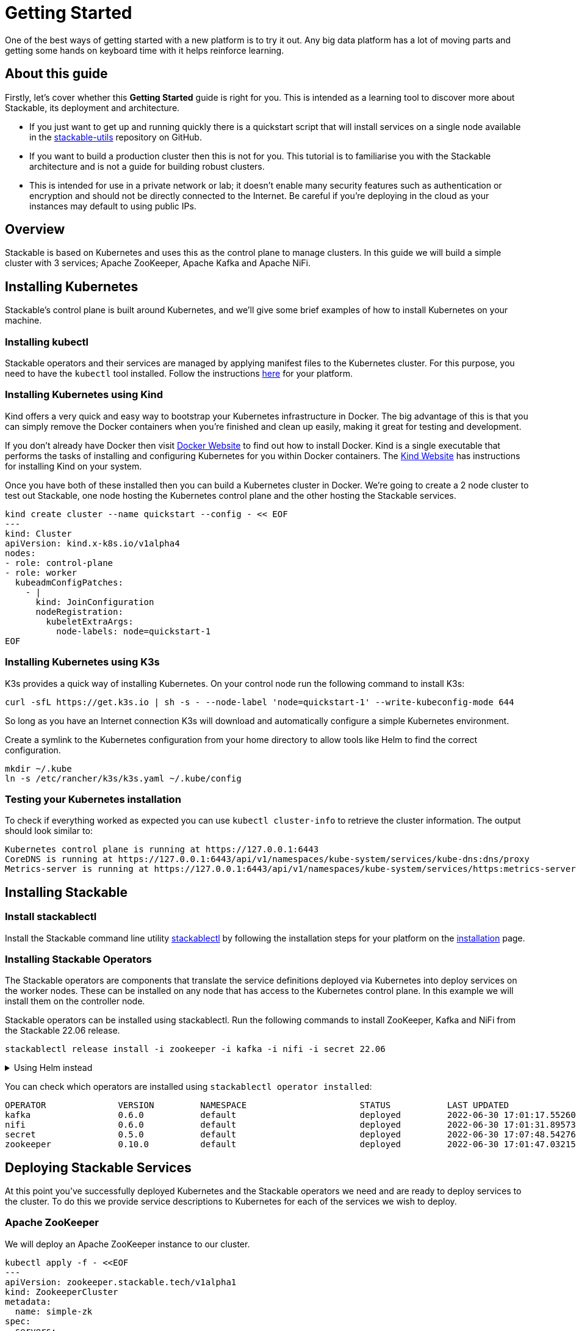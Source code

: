 = Getting Started

One of the best ways of getting started with a new platform is to try it out. Any big data platform has a lot of moving parts and getting some hands on keyboard time with it helps reinforce learning.

== About this guide

Firstly, let’s cover whether this *Getting Started* guide is right for you. This is intended as a learning tool to discover more about Stackable, its deployment and architecture.

* If you just want to get up and running quickly there is a quickstart script that will install services on a single node available in the https://github.com/stackabletech/stackable-utils[stackable-utils] repository on GitHub.
* If you want to build a production cluster then this is not for you. This tutorial is to familiarise you with the Stackable architecture and is not a guide for building robust clusters.
* This is intended for use in a private network or lab; it doesn't enable many security features such as authentication or encryption and should not be directly connected to the Internet. Be careful if you're deploying in the cloud as your instances may default to using public IPs.

== Overview
Stackable is based on Kubernetes and uses this as the control plane to manage clusters. In this guide we will build a simple cluster with 3 services; Apache ZooKeeper, Apache Kafka and Apache NiFi.

== Installing Kubernetes
Stackable’s control plane is built around Kubernetes, and we'll give some brief examples of how to install Kubernetes on your machine.

=== Installing kubectl

Stackable operators and their services are managed by applying manifest files to the Kubernetes cluster. For this purpose, you need to have the `kubectl` tool installed. Follow the instructions https://kubernetes.io/docs/tasks/tools/#kubectl[here] for your platform.

=== Installing Kubernetes using Kind
Kind offers a very quick and easy way to bootstrap your Kubernetes infrastructure in Docker. The big advantage of this is that you can simply remove the Docker containers when you're finished and clean up easily, making it great for testing and development.

If you don't already have Docker then visit https://docs.docker.com/get-docker/[Docker Website] to find out how to install Docker. Kind is a single executable that performs the tasks of installing and configuring Kubernetes for you within Docker containers. The https://kind.sigs.k8s.io/docs/user/quick-start/[Kind Website] has instructions for installing Kind on your system.

Once you have both of these installed then you can build a Kubernetes cluster in Docker. We're going to create a 2 node cluster to test out Stackable, one node hosting the Kubernetes control plane and the other hosting the Stackable services.

[source, bash]
----
kind create cluster --name quickstart --config - << EOF
---
kind: Cluster
apiVersion: kind.x-k8s.io/v1alpha4
nodes:
- role: control-plane
- role: worker
  kubeadmConfigPatches:
    - |
      kind: JoinConfiguration
      nodeRegistration:
        kubeletExtraArgs:
          node-labels: node=quickstart-1
EOF
----

=== Installing Kubernetes using K3s
K3s provides a quick way of installing Kubernetes. On your control node run the following command to install K3s:

[source,bash]
----
curl -sfL https://get.k3s.io | sh -s - --node-label 'node=quickstart-1' --write-kubeconfig-mode 644
----

So long as you have an Internet connection K3s will download and automatically configure a simple Kubernetes environment.

Create a symlink to the Kubernetes configuration from your home directory to allow tools like Helm to find the correct configuration.

[source,bash]
----
mkdir ~/.kube
ln -s /etc/rancher/k3s/k3s.yaml ~/.kube/config
----


=== Testing your Kubernetes installation

To check if everything worked as expected you can use `kubectl cluster-info` to retrieve the cluster information. The output should look similar to:

----
Kubernetes control plane is running at https://127.0.0.1:6443
CoreDNS is running at https://127.0.0.1:6443/api/v1/namespaces/kube-system/services/kube-dns:dns/proxy
Metrics-server is running at https://127.0.0.1:6443/api/v1/namespaces/kube-system/services/https:metrics-server:/proxy
----

== Installing Stackable
=== Install stackablectl

Install the Stackable command line utility xref:stackablectl::index.adoc[stackablectl] by following the installation steps for your platform on the xref:stackablectl::installation.adoc[installation] page.

=== Installing Stackable Operators
The Stackable operators are components that translate the service definitions deployed via Kubernetes into deploy services on the worker nodes. These can be installed on any node that has access to the Kubernetes control plane. In this example we will install them on the controller node.

Stackable operators can be installed using stackablectl. Run the following commands to install ZooKeeper, Kafka and NiFi from the Stackable 22.06 release.

[source,bash]
----
stackablectl release install -i zookeeper -i kafka -i nifi -i secret 22.06
----

.Using Helm instead
[%collapsible]
====
Add the stackable-stable Helm Chart repository:

[source,bash]
----
helm repo add stackable-stable https://repo.stackable.tech/repository/helm-stable/
----

Install the operators:

[source,bash]
----
helm install zookeeper-operator stackable-stable/zookeeper-operator --version=0.10.0
helm install kafka-operator stackable-stable/kafka-operator --version=0.6.0
helm install secret-operator stackable-stable/secret-operator --version=0.5.0
helm install nifi-operator stackable-stable/nifi-operator --version=0.6.0
----
====

You can check which operators are installed using `stackablectl operator installed`:

----
OPERATOR              VERSION         NAMESPACE                      STATUS           LAST UPDATED
kafka                 0.6.0           default                        deployed         2022-06-30 17:01:17.552606 +0100 BST
nifi                  0.6.0           default                        deployed         2022-06-30 17:01:31.895733 +0100 BST
secret                0.5.0           default                        deployed         2022-06-30 17:07:48.542761 +0100 BST
zookeeper             0.10.0          default                        deployed         2022-06-30 17:01:47.032154 +0100 BST
----

== Deploying Stackable Services
At this point you’ve successfully deployed Kubernetes and the Stackable operators we need and are ready to deploy services to the cluster. To do this we provide service descriptions to Kubernetes for each of the services we wish to deploy.

=== Apache ZooKeeper
We will deploy an Apache ZooKeeper instance to our cluster.

[source,bash]
----
kubectl apply -f - <<EOF
---
apiVersion: zookeeper.stackable.tech/v1alpha1
kind: ZookeeperCluster
metadata:
  name: simple-zk
spec:
  servers:
    roleGroups:
      primary:
        replicas: 1
        config:
          myidOffset: 10
  version: 3.8.0-stackable0
EOF
----

=== Apache Kafka
We will deploy an Apache Kafka broker that depends on the ZooKeeper service we just deployed. The zookeeperReference property below points to the namespace and name we gave to the ZooKeeper service deployed previously.

[source,bash]
----
kubectl apply -f - <<EOF
---
apiVersion: kafka.stackable.tech/v1alpha1
kind: KafkaCluster
metadata:
  name: simple-kafka
spec:
  version: 2.8.1-stackable0
  zookeeperConfigMapName: simple-kafka-znode
  brokers:
    roleGroups:
      brokers:
        replicas: 1
---
apiVersion: zookeeper.stackable.tech/v1alpha1
kind: ZookeeperZnode
metadata:
  name: simple-kafka-znode
spec:
  clusterRef:
    name: simple-zk
    namespace: default
EOF
----

=== Apache NiFi
We will next deploy an Apache NiFi server.

[source,bash]
----
kubectl apply -f - <<EOF
---
apiVersion: zookeeper.stackable.tech/v1alpha1
kind: ZookeeperZnode
metadata:
  name: simple-nifi-znode
spec:
  clusterRef:
    name: simple-zk
---
apiVersion: v1
kind: Secret
metadata:
  name: nifi-admin-credentials-simple
stringData:
  username: admin
  password: AdminPassword
---
apiVersion: nifi.stackable.tech/v1alpha1
kind: NifiCluster
metadata:
  name: simple-nifi
spec:
  version: 1.16.3-stackable0.1.0
  zookeeperConfigMapName: simple-nifi-znode
  config:
    authentication:
      method:
        singleUser:
          adminCredentialsSecret: nifi-admin-credentials-simple
          autoGenerate: true
    sensitiveProperties:
      keySecret: nifi-sensitive-property-key
      autoGenerate: true
  nodes:
    roleGroups:
      default:
        config:
          selector:
            matchLabels:
              kubernetes.io/os: linux
          log:
            rootLogLevel: INFO
        replicas: 1
EOF
----

You can check the status of the services using `kubectl get pods`. This will retrieve the status of all pods running in the default namespace.

----
NAME                                             READY   STATUS    RESTARTS   AGE
nifi-operator-deployment-64c98c779c-nw6h8        1/1     Running   0          24m
kafka-operator-deployment-54df9f86c7-psqgd       1/1     Running   0          24m
zookeeper-operator-deployment-767458d4f5-2czb9   1/1     Running   0          24m
secret-operator-daemonset-pddkv                  2/2     Running   0          24m
simple-zk-server-primary-0                       1/1     Running   0          23m
simple-kafka-broker-brokers-0                    2/2     Running   0          21m
simple-nifi-node-default-0                       1/1     Running   0          22m
----

Since this is the first time that each of these services has been deployed to these nodes, it will take some time to download the software from the Stackable repository and deploy the services. Once all of the pods are in the running state your cluster is ready to use.

== Testing your cluster
If all has gone well then you will have successfully deployed a Stackable cluster and used it to start three services that should now be ready for you.

=== Apache ZooKeeper
We can test ZooKeeper by running the ZooKeeper CLI shell. The easiest way to do this is to run the CLI shell on the pod that is running ZooKeeper.

[source,bash]
----
kubectl exec -i -t simple-zk-server-primary-0 -- bin/zkCli.sh
----

The shell should connect automatically to the ZooKeeper server running on the pod. You can run the `ls /` command to see the list of znodes in the root path, which should include those created by Apache Kafka and Apache NiFi.

----
[zk: localhost:2181(CONNECTED) 0] ls /
[nifi, znode-17b28a7e-0d45-450b-8209-871225c6efa1, zookeeper]
----

=== Apache Kafka
To test Kafka we'll create a topic, and verify that it was created.
First create the topic with the following command:

[source,bash]
----
kubectl exec -i -t simple-kafka-broker-brokers-0 -c kafka -- \
  bin/kafka-topics.sh --bootstrap-server localhost:9092 --create --topic demo
Created topic demo.
----

You should see the message, "Created topic demo." on the console. Now let's check to see if it was actually created:

[source,bash]
----
kubectl exec -i -t simple-kafka-broker-brokers-0 -c kafka -- \
  bin/kafka-topics.sh --bootstrap-server localhost:9092 --list
----

=== Apache NiFi
Apache NiFi provides a web interface and the easiest way to test it is to view this in a web browser.
To access the web interface we first need to get the ip address and port Nifi is listening on.
To get the IP address we need to connect to (in this case `172.18.0.2`), run:

[source,bash]
----
kubectl get nodes --selector=node=quickstart-1 -o wide
----
----
NAME                STATUS   ROLES    AGE   VERSION   INTERNAL-IP   EXTERNAL-IP   OS-IMAGE       KERNEL-VERSION      CONTAINER-RUNTIME
quickstart-worker   Ready    <none>   45m   v1.21.1   172.18.0.2    <none>        Ubuntu 21.04   5.15.0-25-generic   containerd://1.5.2
----


With the following command we get the port (in this case `30247`):

[source,bash]
----
kubectl get svc simple-nifi
----

----
NAME          TYPE       CLUSTER-IP    EXTERNAL-IP   PORT(S)          AGE
simple-nifi   NodePort   10.43.75.25   <none>        8443:30247/TCP   49m
----

Browse to the address of your Kubernetes node on port `30247` e.g. https://172.18.0.2:30247/nifi and you should see the NiFi login screen.

image:nifi_login_screen.png[The Apache NiFi web interface login screen]

The Apache NiFi operator will automatically generate the admin user credentials with a random password and store it as a Kubernetes secret in order to provide some security out of the box. You can retrieve this password for the `admin` user with the following kubectl command.

[source,bash]
----
kubectl get secrets nifi-admin-credentials-simple \
-o jsonpath="{.data.password}" | base64 -d && echo
----

Once you have these credentials you can log in and you should see a blank NiFi canvas.

image:nifi_menu.png[The Apache NiFi web interface canvas]
